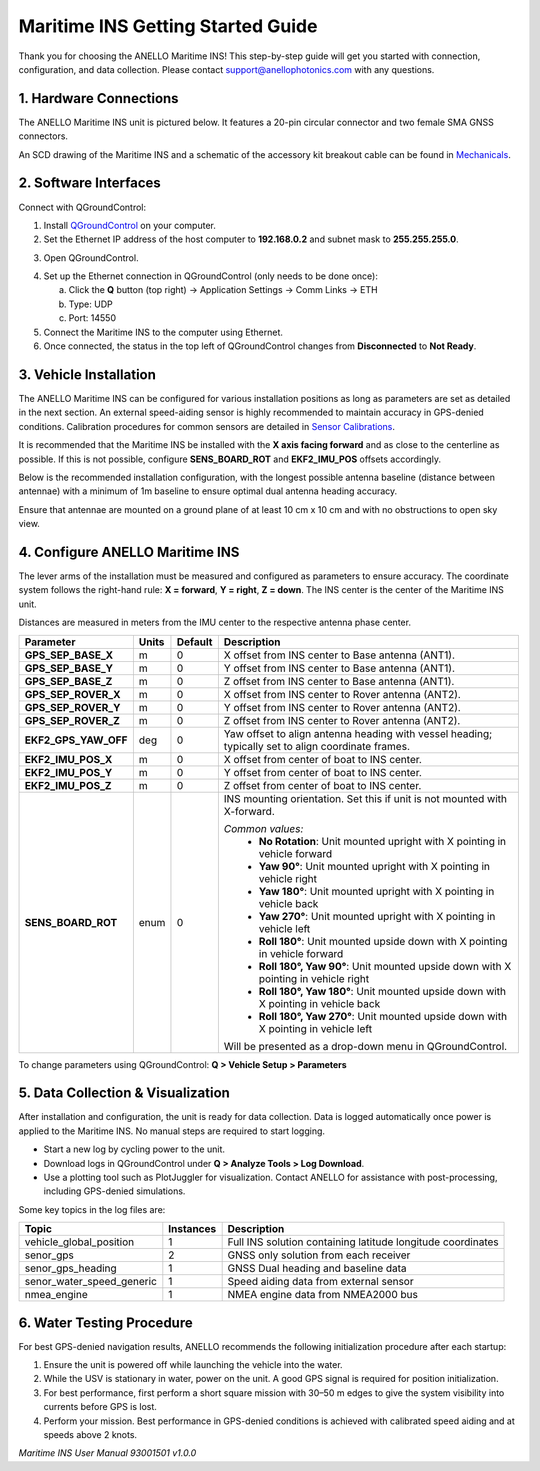 ==================================
Maritime INS Getting Started Guide
==================================

Thank you for choosing the ANELLO Maritime INS! This step-by-step guide will get you started with connection, configuration, and data collection.  
Please contact support@anellophotonics.com with any questions.  

1. Hardware Connections
---------------------------------

The ANELLO Maritime INS unit is pictured below. It features a 20-pin circular connector and two female SMA GNSS connectors.

.. image:: media/ANELLO_Maritime_INS.png
   :width: 25%
   :align: center

An SCD drawing of the Maritime INS and a schematic of the accessory kit breakout cable can be found in  
`Mechanicals <https://docs-a1.readthedocs.io/en/maritime_ins/mechanicals.html>`__.


2. Software Interfaces
---------------------------------

Connect with QGroundControl:

1. Install `QGroundControl <https://qgroundcontrol.com/>`_ on your computer.

2. Set the Ethernet IP address of the host computer to **192.168.0.2** and subnet mask to **255.255.255.0**.

.. image:: media/ethernet_settings.png
   :width: 50%
   :align: center

3. Open QGroundControl.

.. image:: media/QGroundControl-Disconnected.png
   :width: 60%
   :align: center

4. Set up the Ethernet connection in QGroundControl (only needs to be done once):

   a. Click the **Q** button (top right) → Application Settings → Comm Links → ETH  
   b. Type: UDP  
   c. Port: 14550

5. Connect the Maritime INS to the computer using Ethernet.

6. Once connected, the status in the top left of QGroundControl changes from **Disconnected** to **Not Ready**.

.. image:: media/QGroundControl-NotReady.png
   :width: 60%
   :align: center


3. Vehicle Installation
----------------------------

The ANELLO Maritime INS can be configured for various installation positions as long as parameters are set as detailed in the next section.  
An external speed-aiding sensor is highly recommended to maintain accuracy in GPS-denied conditions. Calibration procedures for common sensors are detailed in  
`Sensor Calibrations <https://docs-a1.readthedocs.io/en/maritime_ins/sensor_calibrations.html>`__.

It is recommended that the Maritime INS be installed with the **X axis facing forward** and as close to the centerline as possible.  
If this is not possible, configure **SENS_BOARD_ROT** and **EKF2_IMU_POS** offsets accordingly.

Below is the recommended installation configuration, with the longest possible antenna baseline (distance between antennae) with a minimum of 1m baseline to ensure optimal dual antenna heading accuracy.

Ensure that antennae are mounted on a ground plane of at least 10 cm x 10 cm and with no obstructions to open sky view.

.. image:: media/maritime_ins_installation.drawio.png
   :width: 60%
   :align: center


4. Configure ANELLO Maritime INS
---------------------------------

The lever arms of the installation must be measured and configured as parameters to ensure accuracy.  
The coordinate system follows the right-hand rule: **X = forward**, **Y = right**, **Z = down**.  
The INS center is the center of the Maritime INS unit.

Distances are measured in meters from the IMU center to the respective antenna phase center.

+---------------------+-------+---------+-----------------------------------------------------------------------------------------+
| Parameter           | Units | Default | Description                                                                             |
+=====================+=======+=========+=========================================================================================+
| **GPS_SEP_BASE_X**  | m     | 0       | X offset from INS center to Base antenna (ANT1).                                        |
+---------------------+-------+---------+-----------------------------------------------------------------------------------------+
| **GPS_SEP_BASE_Y**  | m     | 0       | Y offset from INS center to Base antenna (ANT1).                                        |
+---------------------+-------+---------+-----------------------------------------------------------------------------------------+
| **GPS_SEP_BASE_Z**  | m     | 0       | Z offset from INS center to Base antenna (ANT1).                                        |
+---------------------+-------+---------+-----------------------------------------------------------------------------------------+
| **GPS_SEP_ROVER_X** | m     | 0       | X offset from INS center to Rover antenna (ANT2).                                       |
+---------------------+-------+---------+-----------------------------------------------------------------------------------------+
| **GPS_SEP_ROVER_Y** | m     | 0       | Y offset from INS center to Rover antenna (ANT2).                                       |
+---------------------+-------+---------+-----------------------------------------------------------------------------------------+
| **GPS_SEP_ROVER_Z** | m     | 0       | Z offset from INS center to Rover antenna (ANT2).                                       |
+---------------------+-------+---------+-----------------------------------------------------------------------------------------+
| **EKF2_GPS_YAW_OFF**| deg   | 0       | Yaw offset to align antenna heading with vessel heading;                                |
|                     |       |         | typically set to align coordinate frames.                                               |
+---------------------+-------+---------+-----------------------------------------------------------------------------------------+
| **EKF2_IMU_POS_X**  | m     | 0       | X offset from center of boat to INS center.                                             |
+---------------------+-------+---------+-----------------------------------------------------------------------------------------+
| **EKF2_IMU_POS_Y**  | m     | 0       | Y offset from center of boat to INS center.                                             |
+---------------------+-------+---------+-----------------------------------------------------------------------------------------+
| **EKF2_IMU_POS_Z**  | m     | 0       | Z offset from center of boat to INS center.                                             |
+---------------------+-------+---------+-----------------------------------------------------------------------------------------+
| **SENS_BOARD_ROT**  | enum  | 0       | INS mounting orientation. Set this if unit is not mounted with X-forward.               |
|                     |       |         |                                                                                         |
|                     |       |         | *Common values:*                                                                        |
|                     |       |         |   - **No Rotation**: Unit mounted upright with X pointing in vehicle forward            |
|                     |       |         |   - **Yaw 90°**: Unit mounted upright with X pointing in vehicle right                  |
|                     |       |         |   - **Yaw 180°**: Unit mounted upright with X pointing in vehicle back                  |
|                     |       |         |   - **Yaw 270°**: Unit mounted upright with X pointing in vehicle left                  |
|                     |       |         |   - **Roll 180°**: Unit mounted upside down with X pointing in vehicle forward          |
|                     |       |         |   - **Roll 180°, Yaw 90°**: Unit mounted upside down with X pointing in vehicle right   |
|                     |       |         |   - **Roll 180°, Yaw 180°**: Unit mounted upside down with X pointing in vehicle back   |
|                     |       |         |   - **Roll 180°, Yaw 270°**: Unit mounted upside down with X pointing in vehicle left   |
|                     |       |         |                                                                                         |
|                     |       |         | Will be presented as a drop-down menu in QGroundControl.                                |
+---------------------+-------+---------+-----------------------------------------------------------------------------------------+

To change parameters using QGroundControl: **Q > Vehicle Setup > Parameters**

.. image:: media/QGC_parameters.png
   :width: 60%
   :align: center


5. Data Collection & Visualization
------------------------------------

After installation and configuration, the unit is ready for data collection.  
Data is logged automatically once power is applied to the Maritime INS. No manual steps are required to start logging.

* Start a new log by cycling power to the unit.  
* Download logs in QGroundControl under **Q > Analyze Tools > Log Download**.  
* Use a plotting tool such as PlotJuggler for visualization. Contact ANELLO for assistance with post-processing, including GPS-denied simulations.

.. image:: media/QGC_logs.png
   :width: 60%
   :align: center



Some key topics in the log files are:


+---------------------------+-----------+----------------------------------------------------------------------------------------------------+
| Topic                     | Instances | Description                                                                                        |
+===========================+===========+====================================================================================================+
| vehicle_global_position   | 1         | Full INS solution containing latitude longitude coordinates                                        |
+---------------------------+-----------+----------------------------------------------------------------------------------------------------+
| senor_gps                 | 2         | GNSS only solution from each receiver                                                              |
+---------------------------+-----------+----------------------------------------------------------------------------------------------------+
| senor_gps_heading         | 1         | GNSS Dual heading and baseline data                                                                |
+---------------------------+-----------+----------------------------------------------------------------------------------------------------+
| senor_water_speed_generic | 1         | Speed aiding data from external sensor                                                             |
+---------------------------+-----------+----------------------------------------------------------------------------------------------------+
| nmea_engine               | 1         | NMEA engine data from NMEA2000 bus                                                                 |
+---------------------------+-----------+----------------------------------------------------------------------------------------------------+

6. Water Testing Procedure
-------------------------------

For best GPS-denied navigation results, ANELLO recommends the following initialization procedure after each startup:

1. Ensure the unit is powered off while launching the vehicle into the water.

2. While the USV is stationary in water, power on the unit. A good GPS signal is required for position initialization.

3. For best performance, first perform a short square mission with 30–50 m edges to give the system visibility into currents before GPS is lost.

4. Perform your mission. Best performance in GPS-denied conditions is achieved with calibrated speed aiding and at speeds above 2 knots.

*Maritime INS User Manual 93001501 v1.0.0*

